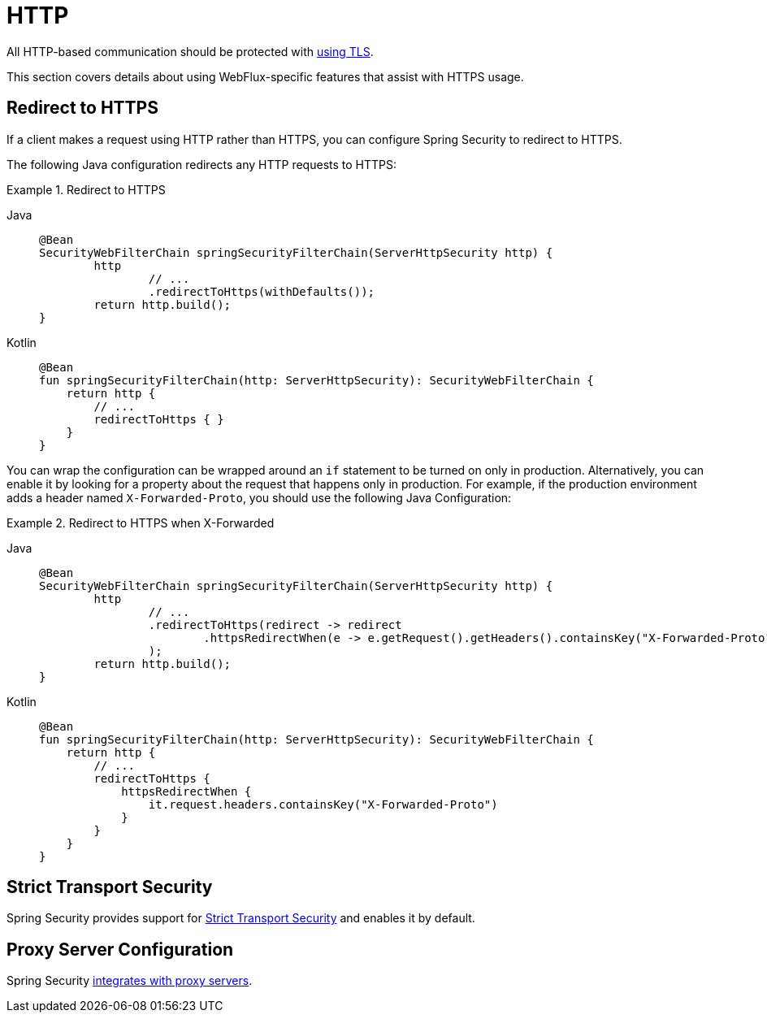 [[webflux-http]]
= HTTP

All HTTP-based communication should be protected with xref:features/exploits/http.adoc#http[using TLS].

This section covers details about using WebFlux-specific features that assist with HTTPS usage.

[[webflux-http-redirect]]
== Redirect to HTTPS

If a client makes a request using HTTP rather than HTTPS, you can configure Spring Security to redirect to HTTPS.

The following Java configuration redirects any HTTP requests to HTTPS:

.Redirect to HTTPS
[tabs]
======
Java::
+
[source,java,role="primary"]
----
@Bean
SecurityWebFilterChain springSecurityFilterChain(ServerHttpSecurity http) {
	http
		// ...
		.redirectToHttps(withDefaults());
	return http.build();
}
----

Kotlin::
+
[source,kotlin,role="secondary"]
----
@Bean
fun springSecurityFilterChain(http: ServerHttpSecurity): SecurityWebFilterChain {
    return http {
        // ...
        redirectToHttps { }
    }
}
----
======

You can wrap the configuration can be wrapped around an `if` statement to be turned on only in production.
Alternatively, you can enable it by looking for a property about the request that happens only in production.
For example, if the production environment adds a header named `X-Forwarded-Proto`, you should use the following Java Configuration:

.Redirect to HTTPS when X-Forwarded
[tabs]
======
Java::
+
[source,java,role="primary"]
----
@Bean
SecurityWebFilterChain springSecurityFilterChain(ServerHttpSecurity http) {
	http
		// ...
		.redirectToHttps(redirect -> redirect
			.httpsRedirectWhen(e -> e.getRequest().getHeaders().containsKey("X-Forwarded-Proto"))
		);
	return http.build();
}
----

Kotlin::
+
[source,kotlin,role="secondary"]
----
@Bean
fun springSecurityFilterChain(http: ServerHttpSecurity): SecurityWebFilterChain {
    return http {
        // ...
        redirectToHttps {
            httpsRedirectWhen {
                it.request.headers.containsKey("X-Forwarded-Proto")
            }
        }
    }
}
----
======

[[webflux-hsts]]
== Strict Transport Security

Spring Security provides support for xref:servlet/exploits/headers.adoc#servlet-headers-hsts[Strict Transport Security] and enables it by default.

[[webflux-http-proxy-server]]
== Proxy Server Configuration

Spring Security xref:features/exploits/http.adoc#http-proxy-server[integrates with proxy servers].
